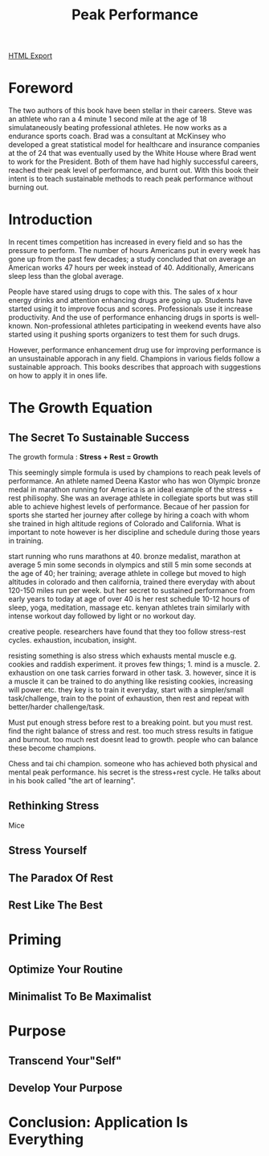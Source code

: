 #+TITLE: Peak Performance
#+STARTUP: indent

[[./peak-performance.html][HTML Export]]

* Foreword
The two authors of this book have been stellar in their careers. Steve was an athlete who ran a 4 minute 1 second mile 
at the age of 18 simulataneously beating professional athletes. He now works as a endurance sports coach. Brad was a
consultant at McKinsey who developed a great statistical model for healthcare and insurance companies at the of 24 
that was eventually used by the White House where Brad went to work for the President. Both of them have had highly
successful careers, reached their peak level of performance, and burnt out. With this book their intent is to teach 
sustainable methods to reach peak performance without burning out.

* Introduction
In recent times competition has increased in every field and so has the pressure to perform. The number of hours
Americans put in every week has gone up from the past few decades; a study concluded that on average an American works
47 hours per week instead of 40. Additionally, Americans sleep less than the global average.

People have stared using drugs to cope with this. The sales of x hour energy drinks and attention enhancing drugs are 
going up. Students have started using it to improve focus and scores. Professionals use it increase productivity. And
the use of performance enhancing drugs in sports is well-known. Non-professional athletes participating in weekend
events have also started using it pushing sports organizers to test them for such drugs.

However, performance enhancement drug use for improving performance is an unsustainable apporach in any field. Champions
in various fields follow a sustainable approach. This books describes that approach with suggestions on how to apply it
in ones life. 

* The Growth Equation

** The Secret To Sustainable Success
The growth formula : *Stress + Rest = Growth*

This seemingly simple formula is used by champions to reach peak levels of performance. An athlete named Deena Kastor who
has won Olympic bronze medal in marathon running for America is an ideal example of the stress + rest philisophy. She
was an average athlete in collegiate sports but was still able to achieve highest levels of performance. Becaue of her
passion for sports she started her journey after college by hiring a coach with whom she trained in high altitude
regions of Colorado and California. What is important to note however is her discipline and schedule during those years
in training. 

  start running who runs marathons at 40. bronze medalist, marathon at average 5 min some seconds in
olympics and still 5 min some seconds at the age of 40; her training; average athlete in college but moved to high
altitudes in colorado and then california, trained there everyday with about 120-150 miles run per week. but her secret
to sustained performance from early years to today at age of over 40 is her rest schedule 10-12 hours of sleep, yoga,
meditation, massage etc. kenyan athletes train similarly with intense workout day followed by light or no workout day.

creative people. researchers have found that they too follow stress-rest cycles. exhaustion, incubation, insight.

resisting something is also stress which exhausts mental muscle e.g. cookies and raddish experiment. it proves few
things; 1. mind is a muscle. 2. exhaustion on one task carries forward in other task. 3. however, since it is a muscle
it can be trained to do anything like resisting cookies, increasing will power etc. they key is to train it everyday,
start with a simpler/small task/challenge, train to the point of exhaustion, then rest and repeat with better/harder
challenge/task. 

Must put enough stress before rest to a breaking point. but you must rest. find the right balance of stress and
rest. too much stress results in fatigue and burnout. too much rest doesnt lead to growth. people who can balance these
become champions.

Chess and tai chi champion. someone who has achieved both physical and mental peak performance. his secret is the
stress+rest cycle. He talks about in his book called "the art of learning".

** Rethinking Stress
Mice

** Stress Yourself

** The Paradox Of Rest

** Rest Like The Best

* Priming

** Optimize Your Routine

** Minimalist To Be Maximalist

* Purpose

** Transcend Your"Self"

** Develop Your Purpose

* Conclusion: Application Is Everything


